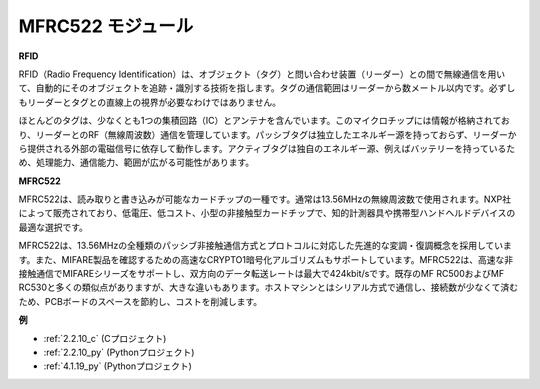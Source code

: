 .. _mfrc522_module:


MFRC522 モジュール
=====================

**RFID**

RFID（Radio Frequency Identification）は、オブジェクト（タグ）と問い合わせ装置（リーダー）との間で無線通信を用いて、自動的にそのオブジェクトを追跡・識別する技術を指します。タグの通信範囲はリーダーから数メートル以内です。必ずしもリーダーとタグとの直線上の視界が必要なわけではありません。

ほとんどのタグは、少なくとも1つの集積回路（IC）とアンテナを含んでいます。このマイクロチップには情報が格納されており、リーダーとのRF（無線周波数）通信を管理しています。パッシブタグは独立したエネルギー源を持っておらず、リーダーから提供される外部の電磁信号に依存して動作します。アクティブタグは独自のエネルギー源、例えばバッテリーを持っているため、処理能力、通信能力、範囲が広がる可能性があります。

.. image:: img/image230.png

**MFRC522**

MFRC522は、読み取りと書き込みが可能なカードチップの一種です。通常は13.56MHzの無線周波数で使用されます。NXP社によって販売されており、低電圧、低コスト、小型の非接触型カードチップで、知的計測器具や携帯型ハンドヘルドデバイスの最適な選択です。

MFRC522は、13.56MHzの全種類のパッシブ非接触通信方式とプロトコルに対応した先進的な変調・復調概念を採用しています。また、MIFARE製品を確認するための高速なCRYPTO1暗号化アルゴリズムもサポートしています。MFRC522は、高速な非接触通信でMIFAREシリーズをサポートし、双方向のデータ転送レートは最大で424kbit/sです。既存のMF RC500およびMF RC530と多くの類似点がありますが、大きな違いもあります。ホストマシンとはシリアル方式で通信し、接続数が少なくて済むため、PCBボードのスペースを節約し、コストを削減します。

**例**

* :ref:`2.2.10_c` (Cプロジェクト)
* :ref:`2.2.10_py` (Pythonプロジェクト)
* :ref:`4.1.19_py` (Pythonプロジェクト)


